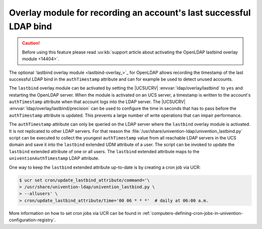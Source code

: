 .. _users-lastbind-overlay-module:

Overlay module for recording an account's last successful LDAP bind
===================================================================

.. caution::

   Before using this feature please read :uv:kb:`support article about
   activating the OpenLDAP lastbind overlay module <14404>`.

The optional `lastbind overlay module <lastbind-overlay_>`_ for OpenLDAP allows
recording the timestamp of the last successful LDAP bind in the
``authTimestamp`` attribute and can for example be used to detect unused
accounts.

The ``lastbind`` overlay module can be activated by setting the |UCSUCRV|
:envvar:`ldap/overlay/lastbind` to ``yes`` and restarting the OpenLDAP server.
When the module is activated on an UCS server, a timestamp is written to the
account's ``authTimestamp`` attribute when that account logs into the LDAP
server. The |UCSUCRV| :envvar:`ldap/overlay/lastbind/precision` can be used to
configure the time in seconds that has to pass before the ``authTimestamp``
attribute is updated. This prevents a large number of write operations that can
impair performance.

The ``authTimestamp`` attribute can only be queried on the LDAP server where the
``lastbind`` overlay module is activated. It is not replicated to other LDAP
servers. For that reason the
:file:`/usr/share/univention-ldap/univention_lastbind.py` script can be executed
to collect the youngest ``authTimestamp`` value from all reachable LDAP servers
in the UCS domain and save it into the ``lastbind`` extended UDM attribute of a
user. The script can be invoked to update the ``lastbind`` extended attribute of
one or all users. The ``lastbind`` extended attribute maps to the
``univentionAuthTimestamp`` LDAP attribute.

One way to keep the ``lastbind`` extended attribute
up-to-date is by creating a cron job via UCR:

.. code-block:: console

   $ ucr set cron/update_lastbind_attribute/command='\
   > /usr/share/univention-ldap/univention_lastbind.py \
   > --allusers' \
   > cron/update_lastbind_attribute/time='00 06 * * *'  # daily at 06:00 a.m.


More information on how to set cron jobs via UCR can be found in
:ref:`computers-defining-cron-jobs-in-univention-configuration-registry`.
